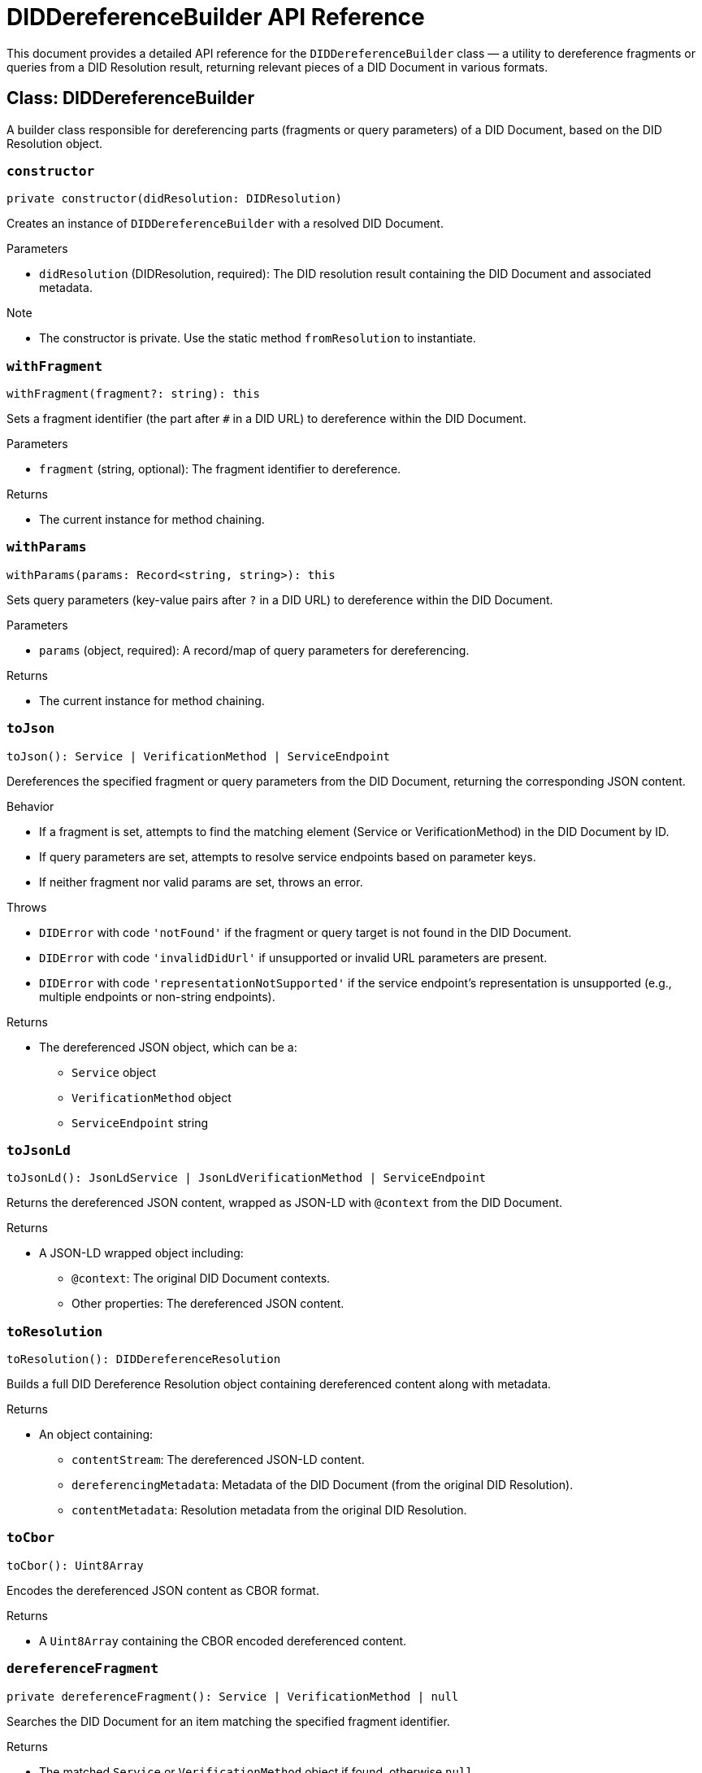 = DIDDereferenceBuilder API Reference

This document provides a detailed API reference for the `DIDDereferenceBuilder` class — a utility to dereference fragments or queries from a DID Resolution result, returning relevant pieces of a DID Document in various formats.

== Class: DIDDereferenceBuilder

A builder class responsible for dereferencing parts (fragments or query parameters) of a DID Document, based on the DID Resolution object.

=== `constructor`
[source,ts]
----
private constructor(didResolution: DIDResolution)
----

Creates an instance of `DIDDereferenceBuilder` with a resolved DID Document.

.Parameters
* `didResolution` (DIDResolution, required): The DID resolution result containing the DID Document and associated metadata.

.Note
* The constructor is private. Use the static method `fromResolution` to instantiate.

=== `withFragment`
[source,ts]
----
withFragment(fragment?: string): this
----

Sets a fragment identifier (the part after `#` in a DID URL) to dereference within the DID Document.

.Parameters
* `fragment` (string, optional): The fragment identifier to dereference.

.Returns
* The current instance for method chaining.

=== `withParams`
[source,ts]
----
withParams(params: Record<string, string>): this
----

Sets query parameters (key-value pairs after `?` in a DID URL) to dereference within the DID Document.

.Parameters
* `params` (object, required): A record/map of query parameters for dereferencing.

.Returns
* The current instance for method chaining.

=== `toJson`
[source,ts]
----
toJson(): Service | VerificationMethod | ServiceEndpoint
----

Dereferences the specified fragment or query parameters from the DID Document, returning the corresponding JSON content.

.Behavior
* If a fragment is set, attempts to find the matching element (Service or VerificationMethod) in the DID Document by ID.
* If query parameters are set, attempts to resolve service endpoints based on parameter keys.
* If neither fragment nor valid params are set, throws an error.

.Throws
* `DIDError` with code `'notFound'` if the fragment or query target is not found in the DID Document.
* `DIDError` with code `'invalidDidUrl'` if unsupported or invalid URL parameters are present.
* `DIDError` with code `'representationNotSupported'` if the service endpoint's representation is unsupported (e.g., multiple endpoints or non-string endpoints).

.Returns
* The dereferenced JSON object, which can be a:
  ** `Service` object
  ** `VerificationMethod` object
  ** `ServiceEndpoint` string

=== `toJsonLd`
[source,ts]
----
toJsonLd(): JsonLdService | JsonLdVerificationMethod | ServiceEndpoint
----

Returns the dereferenced JSON content, wrapped as JSON-LD with `@context` from the DID Document.

.Returns
* A JSON-LD wrapped object including:
  ** `@context`: The original DID Document contexts.
  ** Other properties: The dereferenced JSON content.

=== `toResolution`
[source,ts]
----
toResolution(): DIDDereferenceResolution
----

Builds a full DID Dereference Resolution object containing dereferenced content along with metadata.

.Returns
* An object containing:
 ** `contentStream`: The dereferenced JSON-LD content.
 ** `dereferencingMetadata`: Metadata of the DID Document (from the original DID Resolution).
 ** `contentMetadata`: Resolution metadata from the original DID Resolution.

=== `toCbor`
[source,ts]
----
toCbor(): Uint8Array
----

Encodes the dereferenced JSON content as CBOR format.

.Returns
* A `Uint8Array` containing the CBOR encoded dereferenced content.

=== `dereferenceFragment`
[source,ts]
----
private dereferenceFragment(): Service | VerificationMethod | null
----

Searches the DID Document for an item matching the specified fragment identifier.

.Returns
* The matched `Service` or `VerificationMethod` object if found, otherwise `null`.

.Details
* Checks all DID Document properties that may hold arrays of services or verification methods.
* Matches on IDs equal to fragment or did-fragment.

=== `dereferenceQuery`
[source,ts]
----
private dereferenceQuery(): ServiceEndpoint | null
----

Resolves service endpoints based on the provided query parameters.

.Returns
* The resolved `ServiceEndpoint` string if found, otherwise `null`.

.Throws
* `DIDError` with code `'invalidDidUrl'` if unsupported parameters (`hl`, `versionTime`, `versionId`) are included.
* `DIDError` with code `'representationNotSupported'` if multiple endpoints are found or the endpoint is not a string.

.Details
* Searches the DID Document's `service` array for a service with an ID matching the `service` query param.
* Supports optional `relativeRef` to append to the service endpoint URL.

=== `fromResolution`
[source,ts]
----
static fromResolution(resolution: DIDResolution)
----

Static factory method to create a new `DIDDereferenceBuilder` from a DID Resolution object.

.Parameters
* `resolution` (DIDResolution, required): The DID Resolution to dereference.

.Returns
* A new `DIDDereferenceBuilder` instance initialized with the given resolution.
